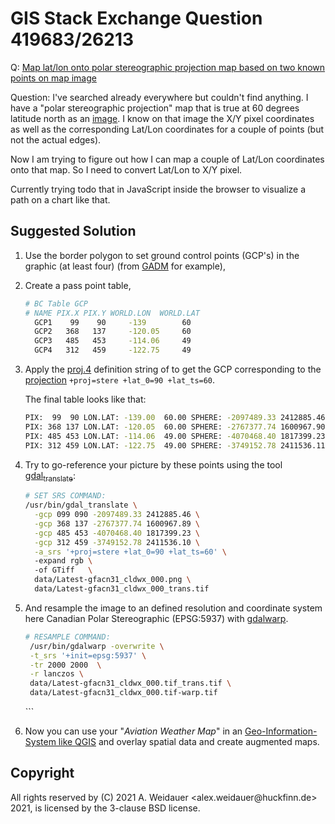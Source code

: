 * GIS Stack Exchange Question 419683/26213

Q: [[https://gis.stackexchange.com/q/419683/26213][Map lat/lon onto polar stereographic projection map based on two known points on map image]]

Question: I've searched already everywhere but couldn't find anything.
I have a "polar stereographic projection" map that is true at 60
degrees latitude north as an [[https://flightplanning.navcanada.ca/Latest/gfa/anglais/produits/uprair/gfa/gfacn31/Latest-gfacn31_cldwx_000.png][image]].  I know on that image the X/Y
pixel coordinates as well as the corresponding Lat/Lon coordinates for
a couple of points (but not the actual edges).

Now I am trying to figure out how I can map a couple of Lat/Lon
coordinates onto that map. So I need to convert Lat/Lon to X/Y pixel.

Currently trying todo that in JavaScript inside the browser to
visualize a path on a chart like that.

** Suggested Solution

1. Use the border polygon to set ground control points (GCP's) in the
   graphic (at least four) (from  [[https://gadm.org/maps/CAN/britishcolumbia_2.html][GADM]] for example),

2. Create a pass point table,

   #+begin_src bash
   # BC Table GCP
   # NAME PIX.X PIX.Y WORLD.LON  WORLD.LAT
     GCP1    99    90     -139        60
     GCP2   368   137     -120.05     60
     GCP3   485   453     -114.06     49
     GCP4   312   459     -122.75     49
   #+end_src

3. Apply the [[https://proj.org/usage/projections.html][proj.4]] definition string of to get the GCP corresponding
   to the [[https://proj.org/operations/projections/stere.html][projection]] ~+proj=stere +lat_0=90 +lat_ts=60~.
  
   The final table looks like that:

   #+begin_src bash
   PIX:  99  90 LON.LAT: -139.00  60.00 SPHERE: -2097489.33 2412885.46
   PIX: 368 137 LON.LAT: -120.05  60.00 SPHERE: -2767377.74 1600967.90
   PIX: 485 453 LON.LAT: -114.06  49.00 SPHERE: -4070468.40 1817399.23
   PIX: 312 459 LON.LAT: -122.75  49.00 SPHERE: -3749152.78 2411536.11
   #+end_src

4. Try to go-reference your picture by these points using the tool
   [[https://gdal.org/programs/gdal_translate.html][gdal_translate]]:

   #+begin_src bash
   # SET SRS COMMAND: 
   /usr/bin/gdal_translate \
     -gcp 099 090 -2097489.33 2412885.46 \
     -gcp 368 137 -2767377.74 1600967.89 \
     -gcp 485 453 -4070468.40 1817399.23 \
     -gcp 312 459 -3749152.78 2411536.10 \
     -a_srs '+proj=stere +lat_0=90 +lat_ts=60' \ 
     -expand rgb \ 
     -of GTiff   \
     data/Latest-gfacn31_cldwx_000.png \ 
     data/Latest-gfacn31_cldwx_000_trans.tif
   #+end_src
  
5. And resample the image to an defined resolution and coordinate
   system here Canadian Polar Stereographic (EPSG:5937) with
   [[https://gdal.org/programs/gdalwarp.html][gdalwarp]].

   #+begin_src bash
   # RESAMPLE COMMAND: 
    /usr/bin/gdalwarp -overwrite \
    -t_srs '+init=epsg:5937' \
    -tr 2000 2000  \
    -r lanczos \
    data/Latest-gfacn31_cldwx_000.tif_trans.tif \
    data/Latest-gfacn31_cldwx_000.tif-warp.tif
   #+end_src

  ```
6. Now you can use your "/Aviation Weather Map/" in an
   [[./data][Geo-Information-System like QGIS]] and overlay spatial data and
   create augmented maps.

** Copyright

All rights reserved by (C) 2021 A. Weidauer
<alex.weidauer@huckfinn.de> 2021, is licensed by the 3-clause BSD
license.
